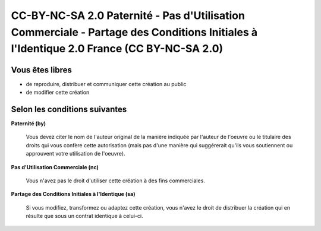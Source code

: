 ﻿

.. _cc_by_nc_sa_2:

=======================================================================================================================================
CC-BY-NC-SA 2.0 Paternité - Pas d'Utilisation Commerciale - Partage des Conditions Initiales à l'Identique 2.0 France (CC BY-NC-SA 2.0)
=======================================================================================================================================


.. seealso::

   - http://creativecommons.org/licenses/by-nc-sa/2.0/fr/
   - http://fr.issuepedia.org/Creative_commons



Vous êtes libres
================

- de reproduire, distribuer et communiquer cette création au public
- de modifier cette création


Selon les conditions suivantes
==============================


**Paternité (by)**

    .. image:: by.png

    Vous devez citer le nom de l'auteur original de la manière indiquée par
    l'auteur de l'oeuvre ou le titulaire des droits qui vous confère cette
    autorisation (mais pas d'une manière qui suggérerait qu'ils vous soutiennent
    ou approuvent votre utilisation de l'oeuvre).


**Pas d'Utilisation Commerciale (nc)**

    .. image:: nc-eu.png

    Vous n'avez pas le droit d'utiliser cette création à des fins commerciales.


**Partage des Conditions Initiales à l'Identique (sa)**

    .. image:: sa.png

    Si vous modifiez, transformez ou adaptez cette création, vous n'avez le droit
    de distribuer la création qui en résulte que sous un contrat identique à celui-ci.

